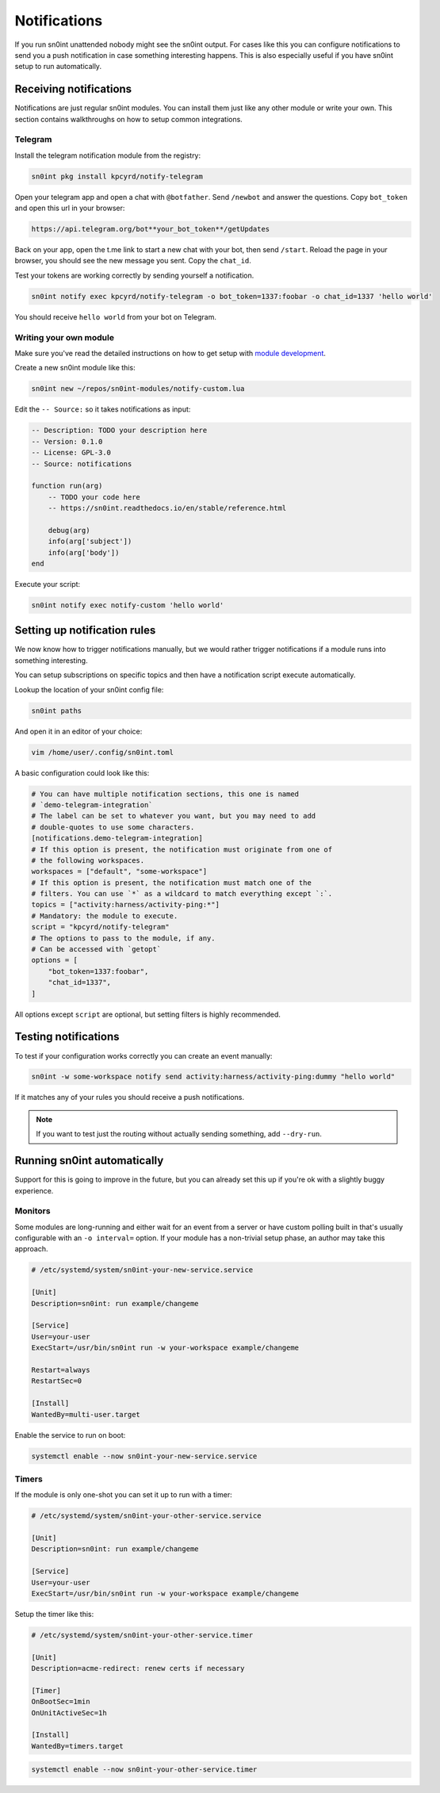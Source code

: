 Notifications
=============

If you run sn0int unattended nobody might see the sn0int output. For cases like
this you can configure notifications to send you a push notification in case
something interesting happens. This is also especially useful if you have
sn0int setup to run automatically.

Receiving notifications
-----------------------

Notifications are just regular sn0int modules. You can install them just like
any other module or write your own. This section contains walkthroughs on how
to setup common integrations.

Telegram
~~~~~~~~

Install the telegram notification module from the registry:

.. code-block:: bash

    sn0int pkg install kpcyrd/notify-telegram

Open your telegram app and open a chat with ``@botfather``. Send ``/newbot``
and answer the questions. Copy ``bot_token`` and open this url in your browser:

.. code-block::

    https://api.telegram.org/bot**your_bot_token**/getUpdates

Back on your app, open the t.me link to start a new chat with your bot, then
send ``/start``. Reload the page in your browser, you should see the new
message you sent. Copy the ``chat_id``.

Test your tokens are working correctly by sending yourself a notification.

.. code-block:: bash

    sn0int notify exec kpcyrd/notify-telegram -o bot_token=1337:foobar -o chat_id=1337 'hello world'

You should receive ``hello world`` from your bot on Telegram.

Writing your own module
~~~~~~~~~~~~~~~~~~~~~~~

Make sure you've read the detailed instructions on how to get setup with
`module development <scripting.html>`_.

Create a new sn0int module like this:

.. code-block:: bash

    sn0int new ~/repos/sn0int-modules/notify-custom.lua

Edit the ``-- Source:`` so it takes notifications as input:

.. code-block:: lua

    -- Description: TODO your description here
    -- Version: 0.1.0
    -- License: GPL-3.0
    -- Source: notifications

    function run(arg)
        -- TODO your code here
        -- https://sn0int.readthedocs.io/en/stable/reference.html

        debug(arg)
        info(arg['subject'])
        info(arg['body'])
    end

Execute your script:

.. code-block:: bash

    sn0int notify exec notify-custom 'hello world'

Setting up notification rules
-----------------------------

We now know how to trigger notifications manually, but we would rather trigger
notifications if a module runs into something interesting.

You can setup subscriptions on specific topics and then have a notification
script execute automatically.

Lookup the location of your sn0int config file:

.. code-block:: bash

    sn0int paths

And open it in an editor of your choice:

.. code-block:: bash

    vim /home/user/.config/sn0int.toml

A basic configuration could look like this:

.. code-block:: toml

    # You can have multiple notification sections, this one is named
    # `demo-telegram-integration`
    # The label can be set to whatever you want, but you may need to add
    # double-quotes to use some characters.
    [notifications.demo-telegram-integration]
    # If this option is present, the notification must originate from one of
    # the following workspaces.
    workspaces = ["default", "some-workspace"]
    # If this option is present, the notification must match one of the
    # filters. You can use `*` as a wildcard to match everything except `:`.
    topics = ["activity:harness/activity-ping:*"]
    # Mandatory: the module to execute.
    script = "kpcyrd/notify-telegram"
    # The options to pass to the module, if any.
    # Can be accessed with `getopt`
    options = [
        "bot_token=1337:foobar",
        "chat_id=1337",
    ]

All options except ``script`` are optional, but setting filters is highly
recommended.

Testing notifications
---------------------

To test if your configuration works correctly you can create an event manually:

.. code-block:: bash

    sn0int -w some-workspace notify send activity:harness/activity-ping:dummy "hello world"

If it matches any of your rules you should receive a push notifications.

.. note::
    If you want to test just the routing without actually sending something, add ``--dry-run``.

Running sn0int automatically
----------------------------

Support for this is going to improve in the future, but you can already set
this up if you're ok with a slightly buggy experience.

Monitors
~~~~~~~~

Some modules are long-running and either wait for an event from a server or
have custom polling built in that's usually configurable with an ``-o
interval=`` option. If your module has a non-trivial setup phase, an author may
take this approach.

.. code-block::

    # /etc/systemd/system/sn0int-your-new-service.service

    [Unit]
    Description=sn0int: run example/changeme

    [Service]
    User=your-user
    ExecStart=/usr/bin/sn0int run -w your-workspace example/changeme

    Restart=always
    RestartSec=0

    [Install]
    WantedBy=multi-user.target

Enable the service to run on boot:

.. code-block:: bash

    systemctl enable --now sn0int-your-new-service.service

Timers
~~~~~~

If the module is only one-shot you can set it up to run with a timer:

.. code-block::

    # /etc/systemd/system/sn0int-your-other-service.service

    [Unit]
    Description=sn0int: run example/changeme

    [Service]
    User=your-user
    ExecStart=/usr/bin/sn0int run -w your-workspace example/changeme

Setup the timer like this:

.. code-block::

    # /etc/systemd/system/sn0int-your-other-service.timer

    [Unit]
    Description=acme-redirect: renew certs if necessary

    [Timer]
    OnBootSec=1min
    OnUnitActiveSec=1h

    [Install]
    WantedBy=timers.target

.. code-block:: bash

    systemctl enable --now sn0int-your-other-service.timer
